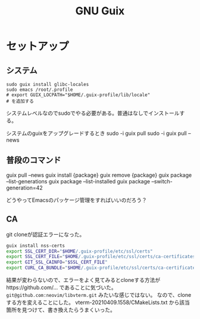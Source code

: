 #+title: GNU Guix
* セットアップ
** システム
#+begin_src shell
sudo guix install glibc-locales
sudo emacs /root/.profile
# export GUIX_LOCPATH="$HOME/.guix-profile/lib/locale"
# を追加する
#+end_src

システムレベルなのでsudoでやる必要がある。普通はなしでインストールする。

システムのguixをアップグレードするとき
sudo -i guix pull
sudo -i guix pull --news
** 普段のコマンド
guix pull --news
guix install {package}
guix remove {package}
guix package --list-generations
guix package --list-installed
guix package --switch-generation=42

どうやってEmacsのパッケージ管理をすればいいのだろう？
** CA
git cloneが認証エラーになった。

#+begin_src sh
guix install nss-certs
export SSL_CERT_DIR="$HOME/.guix-profile/etc/ssl/certs"
export SSL_CERT_FILE="$HOME/.guix-profile/etc/ssl/certs/ca-certificates.crt"
export GIT_SSL_CAINFO="$SSL_CERT_FILE"
export CURL_CA_BUNDLE="$HOME/.guix-profile/etc/ssl/certs/ca-certificates.crt"
#+end_src

結果が変わらないので、エラーをよく見てみるとcloneする方法がhttps://github.com/... であることに気づいた。
~git@github.com:neovim/libvterm.git~ みたいな感じではない。
なので、cloneする方を変えることにした。
vterm-20210409.1558/CMakeLists.txt から該当箇所を見つけて、書き換えたらうまくいった。
